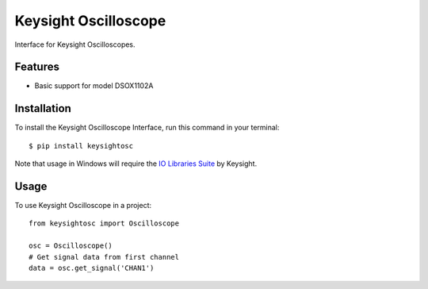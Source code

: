 *********************
Keysight Oscilloscope
*********************

Interface for Keysight Oscilloscopes.


Features
========

* Basic support for model DSOX1102A


Installation
============

To install the Keysight Oscilloscope Interface, run this command in your terminal::

   $ pip install keysightosc

Note that usage in Windows will require the `IO Libraries Suite`_ by Keysight.



Usage
=====

To use Keysight Oscilloscope in a project::

   from keysightosc import Oscilloscope

   osc = Oscilloscope()
   # Get signal data from first channel
   data = osc.get_signal('CHAN1')


.. _IO Libraries Suite: https://www.keysight.com/us/en/lib/software-detail/computer-software/io-libraries-suite-downloads-2175637.html
